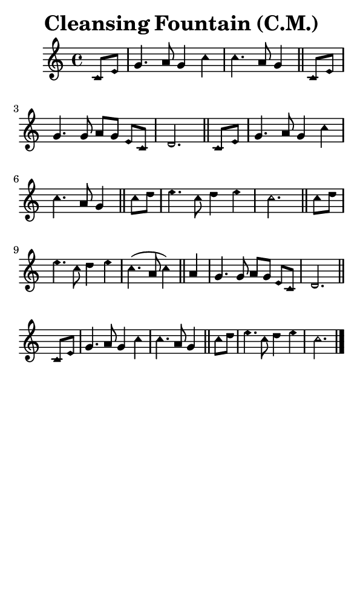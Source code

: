 \version "2.18.2"

#(set-global-staff-size 14)

\header {
  title=\markup {
    Cleansing Fountain (C.M.)
  }
  composer = \markup {
    
  }
  tagline = ##f
}

sopranoMusic = {
  \aikenHeads
  \clef treble
  \key c \major
  \autoBeamOff
  \time 4/4
  \relative c' {
    \set Score.tempoHideNote = ##t \tempo 4 = 120
    
    \partial 4
    c8[ e] g4. a8 g4 c c4. a8 g4 \bar "||"
    c,8[ e] g4. g8 a[ g] e[ c] d2. \bar "||"
    c8[ e] g4. a8 g4 c c4. a8 g4 \bar "||"
    c8[ d] e4. c8 d4 e c2. \bar "||"

    c8 [ d] e4. c8 d4 e c4.( a8 c4) \bar "||"
    a4 g4. g8 a8[ g] e[ c] d2. \bar "||"
    c8[ e] g4. a8 g4 c c4. a8 g4 \bar "||"
    c8[ d] e4. c8 d4 e c2. \bar "|."
  }
}

#(set! paper-alist (cons '("phone" . (cons (* 3 in) (* 5 in))) paper-alist))

\paper {
  #(set-paper-size "phone")
}

\score {
  <<
    \new Staff {
      \new Voice {
	\sopranoMusic
      }
    }
  >>
}